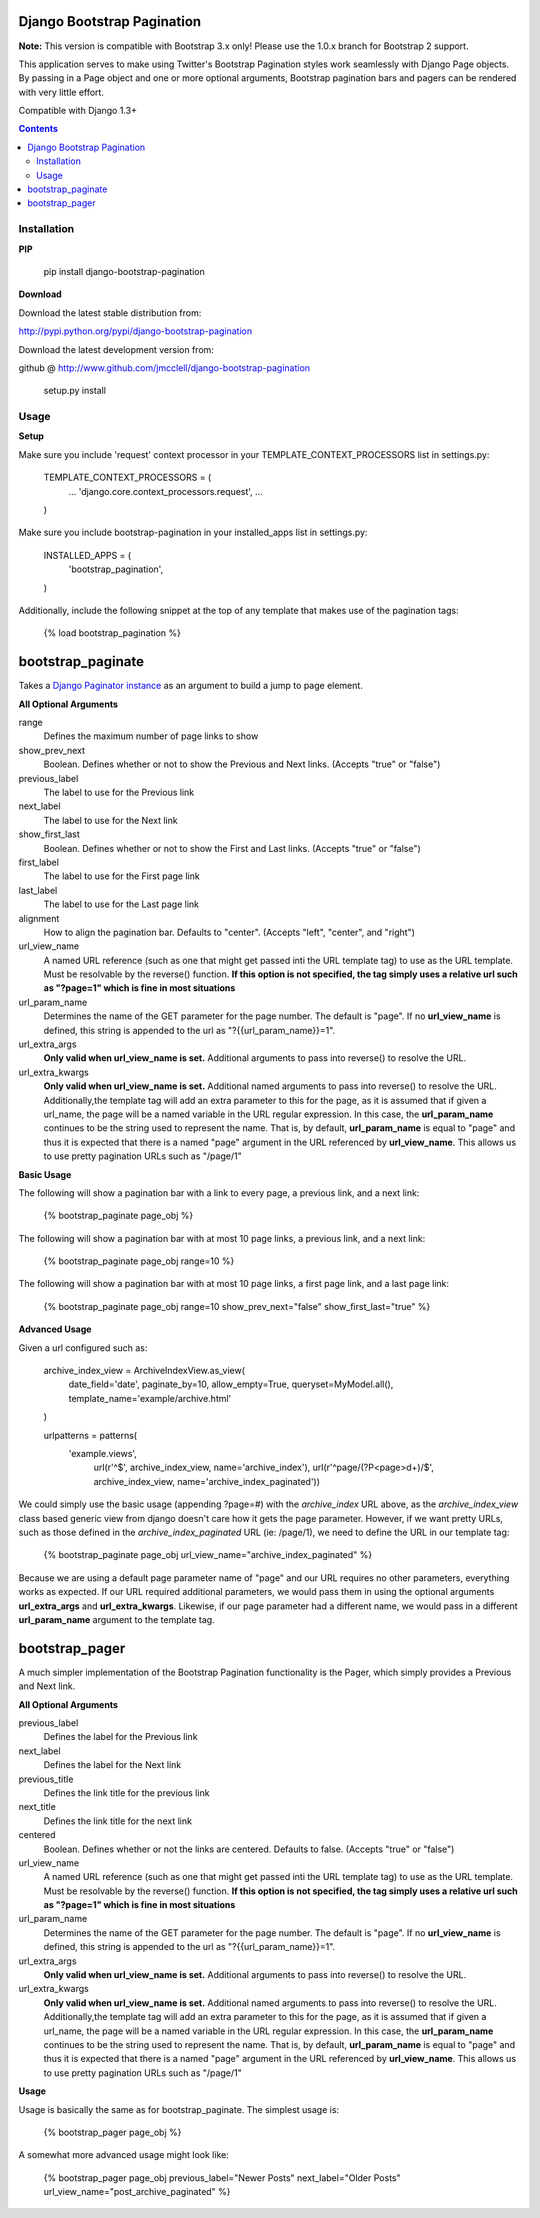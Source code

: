 ===========================
Django Bootstrap Pagination
===========================

**Note:** This version is compatible with Bootstrap 3.x only! Please use the 1.0.x branch for Bootstrap 2 support.

This application serves to make using Twitter's Bootstrap Pagination styles
work seamlessly with Django Page objects. By passing in a Page object and
one or more optional arguments, Bootstrap pagination bars and pagers can
be rendered with very little effort.

Compatible with Django 1.3+

.. contents ::

------------
Installation
------------

**PIP**

  pip install django-bootstrap-pagination

**Download**

Download the latest stable distribution from:

http://pypi.python.org/pypi/django-bootstrap-pagination

Download the latest development version from:

github @ http://www.github.com/jmcclell/django-bootstrap-pagination


  setup.py install

-----
Usage
-----

**Setup**

Make sure you include 'request' context processor in your TEMPLATE_CONTEXT_PROCESSORS list in settings.py:


  TEMPLATE_CONTEXT_PROCESSORS = (
      ...
      'django.core.context_processors.request',
      ...
  )


Make sure you include bootstrap-pagination in your installed_apps list in settings.py:


  INSTALLED_APPS = (
      'bootstrap_pagination',
  )


Additionally, include the following snippet at the top of any template that makes use of
the pagination tags:

  {% load bootstrap_pagination %}

==================
bootstrap_paginate
==================

Takes a `Django Paginator instance <https://docs.djangoproject.com/en/dev/topics/pagination/>`_
as an argument to build a jump to page element.

**All Optional Arguments**

range
  Defines the maximum number of page links to show

show_prev_next
  Boolean. Defines whether or not to show the Previous and Next links. (Accepts "true" or "false")

previous_label
  The label to use for the Previous link

next_label
  The label to use for the Next link

show_first_last
  Boolean. Defines whether or not to show the First and Last links. (Accepts "true" or "false")

first_label
  The label to use for the First page link

last_label
  The label to use for the Last page link

alignment
  How to align the pagination bar. Defaults to "center". (Accepts "left", "center", and "right")

url_view_name
  A named URL reference (such as one that might get passed inti the URL template tag) to use as
  the URL template. Must be resolvable by the reverse() function. **If this option is not
  specified, the tag simply uses a relative url such as "?page=1" which is fine in most
  situations**

url_param_name
  Determines the name of the GET parameter for the page number. The default is "page". If no
  **url_view_name** is defined, this string is appended to the url as "?{{url_param_name}}=1".

url_extra_args
  **Only valid when url_view_name is set.**
  Additional arguments to pass into reverse() to resolve the URL.

url_extra_kwargs
  **Only valid when url_view_name is set.**
  Additional named arguments to pass into reverse() to resolve the URL. Additionally,the
  template tag will add an extra parameter to this for the page, as it is assumed that if
  given a url_name, the page will be a named variable in the URL regular expression. In
  this case, the **url_param_name** continues to be the string used to represent the name.
  That is, by default, **url_param_name** is equal to "page" and thus it is expected that
  there is a named "page" argument in the URL referenced by **url_view_name**. This allows
  us to use pretty pagination URLs such as "/page/1"

**Basic Usage**

The following will show a pagination bar with a link to every page, a previous link, and a next link:

  {% bootstrap_paginate page_obj %}

The following will show a pagination bar with at most 10 page links, a previous link, and a next link:

  {% bootstrap_paginate page_obj range=10 %}

The following will show a pagination bar with at most 10 page links, a first page link, and a last page link:

  {% bootstrap_paginate page_obj range=10 show_prev_next="false" show_first_last="true" %}

**Advanced Usage**

Given a url configured such as:

  archive_index_view = ArchiveIndexView.as_view(
      date_field='date',
      paginate_by=10,
      allow_empty=True,
      queryset=MyModel.all(),
      template_name='example/archive.html'
  )

  urlpatterns = patterns(
      'example.views',
       url(r'^$', archive_index_view, name='archive_index'),
       url(r'^page/(?P<page>\d+)/$', archive_index_view,
       name='archive_index_paginated'))


We could simply use the basic usage (appending ?page=#) with the *archive_index* URL above,
as the *archive_index_view* class based generic view from django doesn't care how it gets
the page parameter. However, if we want pretty URLs, such as those defined in the
*archive_index_paginated* URL (ie: /page/1), we need to define the URL in our template tag:


  {% bootstrap_paginate page_obj url_view_name="archive_index_paginated" %}

Because we are using a default page parameter name of "page" and our URL requires no other
parameters, everything works as expected. If our URL required additional parameters, we
would pass them in using the optional arguments **url_extra_args** and **url_extra_kwargs**.
Likewise, if our page parameter had a different name, we would pass in a different
**url_param_name** argument to the template tag.

===============
bootstrap_pager
===============

A much simpler implementation of the Bootstrap Pagination functionality is the Pager, which
simply provides a Previous and Next link.

**All Optional Arguments**

previous_label
  Defines the label for the Previous link

next_label
  Defines the label for the Next link

previous_title
  Defines the link title for the previous link

next_title
  Defines the link title for the next link

centered
  Boolean. Defines whether or not the links are centered. Defaults to false.
  (Accepts "true" or "false")

url_view_name
  A named URL reference (such as one that might get passed inti the URL template tag) to use as
  the URL template. Must be resolvable by the reverse() function. **If this option is not
  specified, the tag simply uses a relative url such as "?page=1" which is fine in most
  situations**

url_param_name
  Determines the name of the GET parameter for the page number. The default is "page". If no
  **url_view_name** is defined, this string is appended to the url as "?{{url_param_name}}=1".

url_extra_args
  **Only valid when url_view_name is set.**
  Additional arguments to pass into reverse() to resolve the URL.

url_extra_kwargs
  **Only valid when url_view_name is set.**
  Additional named arguments to pass into reverse() to resolve the URL. Additionally,the
  template tag will add an extra parameter to this for the page, as it is assumed that if
  given a url_name, the page will be a named variable in the URL regular expression. In
  this case, the **url_param_name** continues to be the string used to represent the name.
  That is, by default, **url_param_name** is equal to "page" and thus it is expected that
  there is a named "page" argument in the URL referenced by **url_view_name**. This allows
  us to use pretty pagination URLs such as "/page/1"


**Usage**

Usage is basically the same as for bootstrap_paginate. The simplest usage is:

  {% bootstrap_pager page_obj %}

A somewhat more advanced usage might look like:

  {% bootstrap_pager page_obj previous_label="Newer Posts" next_label="Older Posts" url_view_name="post_archive_paginated" %}
